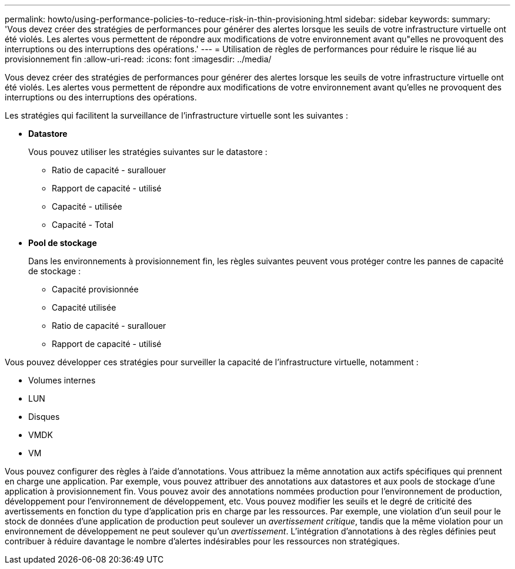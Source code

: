 ---
permalink: howto/using-performance-policies-to-reduce-risk-in-thin-provisioning.html 
sidebar: sidebar 
keywords:  
summary: 'Vous devez créer des stratégies de performances pour générer des alertes lorsque les seuils de votre infrastructure virtuelle ont été violés. Les alertes vous permettent de répondre aux modifications de votre environnement avant qu"elles ne provoquent des interruptions ou des interruptions des opérations.' 
---
= Utilisation de règles de performances pour réduire le risque lié au provisionnement fin
:allow-uri-read: 
:icons: font
:imagesdir: ../media/


[role="lead"]
Vous devez créer des stratégies de performances pour générer des alertes lorsque les seuils de votre infrastructure virtuelle ont été violés. Les alertes vous permettent de répondre aux modifications de votre environnement avant qu'elles ne provoquent des interruptions ou des interruptions des opérations.

Les stratégies qui facilitent la surveillance de l'infrastructure virtuelle sont les suivantes :

* *Datastore*
+
Vous pouvez utiliser les stratégies suivantes sur le datastore :

+
** Ratio de capacité - surallouer
** Rapport de capacité - utilisé
** Capacité - utilisée
** Capacité - Total


* *Pool de stockage*
+
Dans les environnements à provisionnement fin, les règles suivantes peuvent vous protéger contre les pannes de capacité de stockage :

+
** Capacité provisionnée
** Capacité utilisée
** Ratio de capacité - surallouer
** Rapport de capacité - utilisé




Vous pouvez développer ces stratégies pour surveiller la capacité de l'infrastructure virtuelle, notamment :

* Volumes internes
* LUN
* Disques
* VMDK
* VM


Vous pouvez configurer des règles à l'aide d'annotations. Vous attribuez la même annotation aux actifs spécifiques qui prennent en charge une application. Par exemple, vous pouvez attribuer des annotations aux datastores et aux pools de stockage d'une application à provisionnement fin. Vous pouvez avoir des annotations nommées production pour l'environnement de production, développement pour l'environnement de développement, etc. Vous pouvez modifier les seuils et le degré de criticité des avertissements en fonction du type d'application pris en charge par les ressources. Par exemple, une violation d'un seuil pour le stock de données d'une application de production peut soulever un _avertissement critique_, tandis que la même violation pour un environnement de développement ne peut soulever qu'un _avertissement_. L'intégration d'annotations à des règles définies peut contribuer à réduire davantage le nombre d'alertes indésirables pour les ressources non stratégiques.
